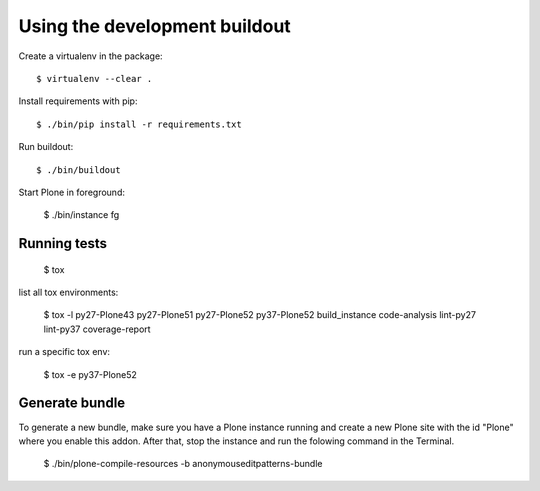 Using the development buildout
==============================

Create a virtualenv in the package::

    $ virtualenv --clear .

Install requirements with pip::

    $ ./bin/pip install -r requirements.txt

Run buildout::

    $ ./bin/buildout

Start Plone in foreground:

    $ ./bin/instance fg


Running tests
-------------

    $ tox

list all tox environments:

    $ tox -l
    py27-Plone43
    py27-Plone51
    py27-Plone52
    py37-Plone52
    build_instance
    code-analysis
    lint-py27
    lint-py37
    coverage-report

run a specific tox env:

    $ tox -e py37-Plone52

Generate bundle
---------------

To generate a new bundle, make sure you have a Plone instance running and create a new Plone site with the id "Plone" where you enable this addon.
After that, stop the instance and run  the folowing command in the Terminal.

    $ ./bin/plone-compile-resources -b anonymouseditpatterns-bundle
